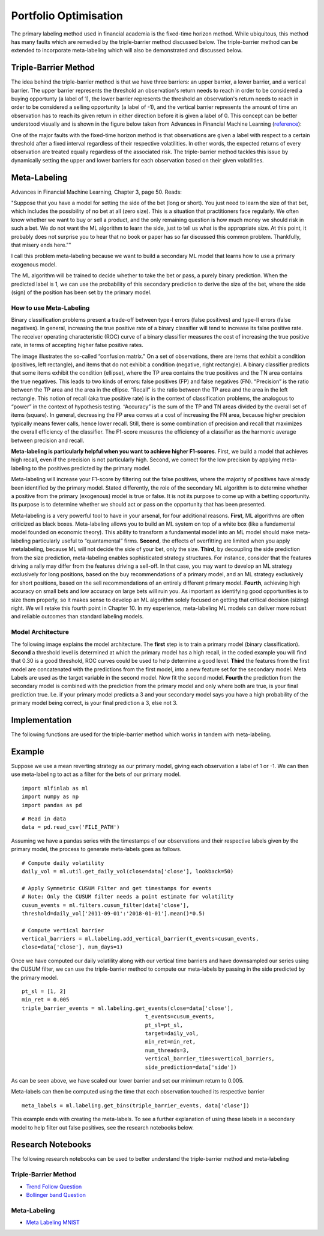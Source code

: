 .. _implementations-labeling:

========
Portfolio Optimisation
========

The primary labeling method used in financial academia is the fixed-time horizon method. While ubiquitous, this method has many faults which are remedied by the triple-barrier method discussed below. The triple-barrier method can be extended to incorporate meta-labeling which will also be demonstrated and discussed below.

Triple-Barrier Method
=====================

The idea behind the triple-barrier method is that we have three barriers: an upper barrier, a lower barrier, and a vertical barrier. The upper barrier represents the threshold an observation's return needs to reach in order to be considered a buying opportunty (a label of 1), the lower barrier represents the threshold an observation's return needs to reach in order to be considered a selling opportunity (a label of -1), and the vertical barrier represents the amount of time an observation has to reach its given return in either direction before it is given a label of 0. This concept can be better understood visually and is shown in the figure below taken from Advances in Financial Machine Learning (`reference`_):

.. image:: labeling_images/triple_barrier.png
   :scale: 100 %
   :align: center

One of the major faults with the fixed-time horizon method is that observations are given a label with respect to a certain threshold after a fixed interval regardless of their respective volatilities. In other words, the expected returns of every observation are treated equally regardless of the associated risk. The triple-barrier method tackles this issue by dynamically setting the upper and lower barriers for each observation based on their given volatilities.

.. _reference: https://www.wiley.com/en-us/Advances+in+Financial+Machine+Learning-p-9781119482086

Meta-Labeling
=============

Advances in Financial Machine Learning, Chapter 3, page 50. Reads:

"Suppose that you have a model for setting the side of the bet (long or short). You just need to learn the size of that bet, which includes the possibility of no bet at all (zero size). This is a situation that practitioners face regularly. We often know whether we want to buy or sell a product, and the only remaining question is how much money we should risk in such a bet. We do not want the ML algorithm to learn the side, just to tell us what is the appropriate size. At this point, it probably does not surprise you to hear that no book or paper has so far discussed this common problem. Thankfully, that misery ends here.""

I call this problem meta-labeling because we want to build a secondary ML model that learns how to use a primary exogenous model.

The ML algorithm will be trained to decide whether to take the bet or pass, a purely binary prediction. When the predicted label is 1, we can use the probability of this secondary prediction to derive the size of the bet, where the side (sign) of the position has been set by the primary model.

How to use Meta-Labeling
~~~~~~~~~~~~~~~~~~~~~~~~

Binary classification problems present a trade-off between type-I errors (false positives) and type-II errors (false negatives). In general, increasing the true positive rate of a binary classifier will tend to increase its false positive rate. The receiver operating characteristic (ROC) curve of a binary classifier measures the cost of increasing the true positive rate, in terms of accepting higher false positive rates.

.. image:: labeling_images/confusion_matrix.png
   :scale: 40 %
   :align: center


The image illustrates the so-called “confusion matrix.” On a set of observations, there are items that exhibit a condition (positives, left rectangle), and items that do not exhibit a condition (negative, right rectangle). A binary classifier predicts that some items exhibit the condition (ellipse), where the TP area contains the true positives and the TN area contains the true negatives. This leads to two kinds of errors: false positives (FP) and false negatives (FN). “Precision” is the ratio between the TP area and the area in the ellipse. “Recall” is the ratio between the TP area and the area in the left rectangle. This notion of recall (aka true positive rate) is in the context of classification problems, the analogous to “power” in the context of hypothesis testing. “Accuracy” is the sum of the TP and TN areas divided by the overall set of items (square). In general, decreasing the FP area comes at a cost of increasing the FN area, because higher precision typically means fewer calls, hence lower recall. Still, there is some combination of precision and recall that maximizes the overall efficiency of the classifier. The F1-score measures the efficiency of a classifier as the harmonic average between precision and recall.

**Meta-labeling is particularly helpful when you want to achieve higher F1-scores**. First, we build a model that achieves high recall, even if the precision is not particularly high. Second, we correct for the low precision by applying meta-labeling to the positives predicted by the primary model.

Meta-labeling will increase your F1-score by filtering out the false positives, where the majority of positives have already been identified by the primary model. Stated differently, the role of the secondary ML algorithm is to determine whether a positive from the primary (exogenous) model is true or false. It is not its purpose to come up with a betting opportunity. Its purpose is to determine whether we should act or pass on the opportunity that has been presented.

Meta-labeling is a very powerful tool to have in your arsenal, for four additional reasons. **First**, ML algorithms are often criticized as black boxes. Meta-labeling allows you to build an ML system on top of a white box (like a fundamental model founded on economic theory). This ability to transform a fundamental model into an ML model should make meta-labeling particularly useful to “quantamental” firms. **Second**, the effects of overfitting are limited when you apply metalabeling, because ML will not decide the side of your bet, only the size. **Third**, by decoupling the side prediction from the size prediction, meta-labeling enables sophisticated strategy structures. For instance, consider that the features driving a rally may differ from the features driving a sell-off. In that case, you may want to develop an ML strategy exclusively for long positions, based on the buy recommendations of a primary model, and an ML strategy exclusively for short positions, based on the sell recommendations of an entirely different primary model. **Fourth**, achieving high accuracy on small bets and low accuracy on large bets will ruin you. As important as identifying good opportunities is to size them properly, so it makes sense to develop an ML algorithm solely focused on getting that critical decision (sizing) right. We will retake this fourth point in Chapter 10. In my experience, meta-labeling ML models can deliver more robust and reliable outcomes than standard labeling models.

Model Architecture
~~~~~~~~~~~~~~~~~~

The following image explains the model architecture. The **first** step is to train a primary model (binary classification). **Second** a threshold level is determined at which the primary model has a high recall, in the coded example you will find that 0.30 is a good threshold, ROC curves could be used to help determine a good level. **Third** the features from the first model are concatenated with the predictions from the first model, into a new feature set for the secondary model. Meta Labels are used as the target variable in the second model. Now fit the second model. **Fourth** the prediction from the secondary model is combined with the prediction from the primary model and only where both are true, is your final prediction true. I.e. if your primary model predicts a 3 and your secondary model says you have a high probability of the primary model being correct, is your final prediction a 3, else not 3.

.. image:: labeling_images/meta_labeling_architecture.png
   :scale: 70 %
   :align: center


Implementation
==============

The following functions are used for the triple-barrier method which works in tandem with meta-labeling.


.. function:: get_daily_vol(close, lookback=100)

    Snippet 3.1 computes the daily volatility
    at intraday estimation points, applying a span of lookback days to an exponentially weighted moving
    standard deviation.

    See the pandas documentation for details on the pandas.Series.ewm function.

    Note: This function is used to compute dynamic thresholds for profit taking and stop loss limits.

    :param close: Closing prices
    :param lookback: lookback period to compute volatility
    :return: series of daily volatility value


.. function:: add_vertical_barrier(t_events, close, num_days=0, num_hours=0, num_minutes=0, num_seconds=0)

    Snippet 3.4 page 49, Adding a Vertical Barrier

    For each index in t_events, it finds the timestamp of the next price bar at or immediately after
    a number of days num_days. This vertical barrier can be passed as an optional argument t1 in get_events.

    This function creates a series that has all the timestamps of when the vertical barrier would be reached.

    :param t_events: (series) series of events (symmetric CUSUM filter)
    :param close: (series) close prices
    :param num_days: (int) number of days to add for vertical barrier
    :param num_hours: (int) number of hours to add for vertical barrier
    :param num_minutes: (int) number of minutes to add for vertical barrier
    :param num_seconds: (int) number of seconds to add for vertical barrier
    :return: (series) timestamps of vertical barriers


.. function:: get_events(close, t_events, pt_sl, target, min_ret, num_threads, vertical_barrier_times=False, side_prediction=None)

    Snippet 3.6 page 50, Getting the Time of the First Touch, with Meta Labels

    This function is orchestrator to meta-label the data, in conjunction with the Triple Barrier Method.

    :param close: (series) Close prices

    :param t_events: (series) of t_events. These are timestamps that will seed every triple barrier.
    	These are the timestamps selected by the sampling procedures discussed in Chapter 2, Section 2.5. Eg: CUSUM Filter

    :param pt_sl: (2 element array) element 0, indicates the profit taking level; element 1 is stop loss level. A non-negative float that sets the width of the two barriers.
    	A 0 value means that the respective horizontal barrier (profit taking and/or stop loss) will be disabled.

    :param target: (series) of values that are used (in conjunction with pt_sl) to determine the width of the barrier. In this program this is daily volatility series.

    :param min_ret: (float) The minimum target return required for running a triple barrier search.

    :param num_threads: (int) The number of threads concurrently used by the function.

    :param vertical_barrier_times: (series) A pandas series with the timestamps of the vertical barriers. We pass a False when we want to disable vertical barriers.

    :param side_prediction: (series) Side of the bet (long/short) as decided by the primary model


    :return: (data frame) of events
            events.index is event's starttime

            events['t1'] is event's endtime

            events['trgt'] is event's target

            events['side'] (optional) implies the algo's position side


.. function:: get_bins(triple_barrier_events, close)

    Snippet 3.7, page 51, Labeling for Side & Size with Meta Labels

    Compute event's outcome (including side information, if provided).
    events is a DataFrame where:

    Now the possible values for labels in out['bin'] are {0,1}, as opposed to whether to take the bet or pass,
    a purely binary prediction. When the predicted label the previous feasible values {−1,0,1}.
    The ML algorithm will be trained to decide is 1, we can use the probability of this secondary prediction
    to derive the size of the bet, where the side (sign) of the position has been set by the primary model.

    :param triple_barrier_events: (data frame)

        events.index is event's starttime

	events['t1'] is event's endtime

	events['trgt'] is event's target

	events['side'] (optional) implies the algo's position side

	Case 1: ('side' not in events): bin in (-1,1) <-label by price action

	Case 2: ('side' in events): bin in (0,1) <-label by pnl (meta-labeling)

    :param close: (series) close prices
    :return: (data frame) of meta-labeled events

.. function:: drop_labels(events, min_pct=.05)

    Snippet 3.8 page 54
    This function recursively eliminates rare observations.

    :param events: (data frame) events
    :param min_pct: (float) a fraction used to decide if the observation occurs less than that fraction
    :return: (data frame) of event

Example
=======

Suppose we use a mean reverting strategy as our primary model, giving each observation a label of 1 or -1.
We can then use meta-labeling to act as a filter for the bets of our primary model.

::

	import mlfinlab as ml
	import numpy as np
	import pandas as pd

::

	# Read in data
	data = pd.read_csv('FILE_PATH')

Assuming we have a pandas series with the timestamps of our observations and their respective labels given by the primary model, the process to generate meta-labels goes as follows.

::

	# Compute daily volatility
	daily_vol = ml.util.get_daily_vol(close=data['close'], lookback=50)

	# Apply Symmetric CUSUM Filter and get timestamps for events
	# Note: Only the CUSUM filter needs a point estimate for volatility
	cusum_events = ml.filters.cusum_filter(data['close'],
        threshold=daily_vol['2011-09-01':'2018-01-01'].mean()*0.5)

	# Compute vertical barrier
	vertical_barriers = ml.labeling.add_vertical_barrier(t_events=cusum_events,
        close=data['close'], num_days=1)

Once we have computed our daily volatility along with our vertical time barriers and have downsampled our series using the CUSUM filter, we can use the triple-barrier method to compute our meta-labels by passing in the side predicted by the primary model.

::

	pt_sl = [1, 2]
	min_ret = 0.005
	triple_barrier_events = ml.labeling.get_events(close=data['close'],
                                               t_events=cusum_events,
                                               pt_sl=pt_sl,
                                               target=daily_vol,
                                               min_ret=min_ret,
                                               num_threads=3,
                                               vertical_barrier_times=vertical_barriers,
                                               side_prediction=data['side'])

As can be seen above, we have scaled our lower barrier and set our minimum return to 0.005.

Meta-labels can then be computed using the time that each observation touched its respective barrier

::

	meta_labels = ml.labeling.get_bins(triple_barrier_events, data['close'])

This example ends with creating the meta-labels. To see a further explanation of using these labels in a secondary model to help filter out false positives, see the research notebooks below.

Research Notebooks
==================

The following research notebooks can be used to better understand the triple-barrier method and meta-labeling

Triple-Barrier Method
~~~~~~~~~~~~~~~~~~~~~

* `Trend Follow Question`_
* `Bollinger band Question`_

.. _Trend Follow Question: https://github.com/hudson-and-thames/research/blob/master/Chapter3/2019-03-06_JJ_Trend-Follow-Question.ipynb
.. _Bollinger Band Question: https://github.com/hudson-and-thames/research/blob/master/Chapter3/2019-03-09_AS_BBand-Question.ipynb

Meta-Labeling
~~~~~~~~~~~~~~

* `Meta Labeling MNIST`_

.. _Meta Labeling MNIST: https://github.com/hudson-and-thames/research/blob/master/Chapter3/2019-03-06_JJ_Meta-Labels-MNIST.ipynb










